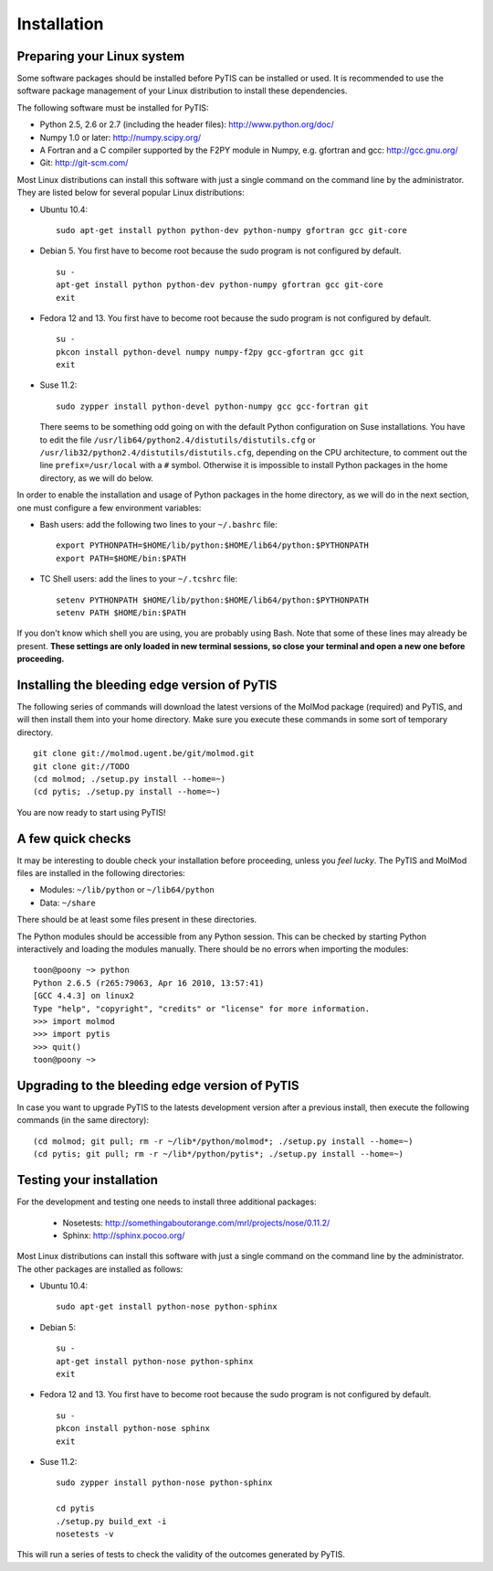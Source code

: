 Installation
============


Preparing your Linux system
~~~~~~~~~~~~~~~~~~~~~~~~~~~

Some software packages should be installed before PyTIS can be installed or
used. It is recommended to use the software package management of your Linux
distribution to install these dependencies.

The following software must be installed for PyTIS:

* Python 2.5, 2.6 or 2.7 (including the header files): http://www.python.org/doc/
* Numpy 1.0 or later: http://numpy.scipy.org/
* A Fortran and a C compiler supported by the F2PY module in Numpy, e.g.
  gfortran and gcc: http://gcc.gnu.org/
* Git: http://git-scm.com/

Most Linux distributions can install this software with just a single command
on the command line by the administrator. They are listed below for several
popular Linux distributions:

* Ubuntu 10.4::

    sudo apt-get install python python-dev python-numpy gfortran gcc git-core

* Debian 5. You first have to become root because the sudo program is not
  configured by default. ::

    su -
    apt-get install python python-dev python-numpy gfortran gcc git-core
    exit

* Fedora 12 and 13. You first have to become root because the sudo program is
  not configured by default. ::

    su -
    pkcon install python-devel numpy numpy-f2py gcc-gfortran gcc git
    exit

* Suse 11.2::

    sudo zypper install python-devel python-numpy gcc gcc-fortran git

  There seems to be something odd going on with the default Python configuration
  on Suse installations. You have to edit the file
  ``/usr/lib64/python2.4/distutils/distutils.cfg`` or
  ``/usr/lib32/python2.4/distutils/distutils.cfg``, depending on the CPU
  architecture, to comment out the line ``prefix=/usr/local`` with a ``#``
  symbol. Otherwise it is impossible to install Python packages in the home
  directory, as we will do below.

In order to enable the installation and usage of Python packages in the home
directory, as we will do in the next section, one must configure a few
environment variables:

* Bash users: add the following two lines to your ``~/.bashrc`` file::

    export PYTHONPATH=$HOME/lib/python:$HOME/lib64/python:$PYTHONPATH
    export PATH=$HOME/bin:$PATH

* TC Shell users: add the lines to your ``~/.tcshrc`` file::

    setenv PYTHONPATH $HOME/lib/python:$HOME/lib64/python:$PYTHONPATH
    setenv PATH $HOME/bin:$PATH

If you don't know which shell you are using, you are probably using Bash. Note
that some of these lines may already be present. **These settings are only
loaded in new terminal sessions, so close your terminal and open a new one
before proceeding.**


Installing the bleeding edge version of PyTIS
~~~~~~~~~~~~~~~~~~~~~~~~~~~~~~~~~~~~~~~~~~~~~

The following series of commands will download the latest versions of the
MolMod package (required) and PyTIS, and will then install them into your
home directory. Make sure you execute these commands in some sort of temporary
directory. ::

    git clone git://molmod.ugent.be/git/molmod.git
    git clone git://TODO
    (cd molmod; ./setup.py install --home=~)
    (cd pytis; ./setup.py install --home=~)

You are now ready to start using PyTIS!

A few quick checks
~~~~~~~~~~~~~~~~~~

It may be interesting to double check your installation before proceeding,
unless you `feel lucky`. The PyTIS and MolMod files are installed in the
following directories:

* Modules: ``~/lib/python`` or ``~/lib64/python``
* Data: ``~/share``

There should be at least some files present in these directories.

The Python modules should be accessible from any Python session. This can be
checked by starting Python interactively and loading the modules manually. There
should be no errors when importing the modules::

    toon@poony ~> python
    Python 2.6.5 (r265:79063, Apr 16 2010, 13:57:41)
    [GCC 4.4.3] on linux2
    Type "help", "copyright", "credits" or "license" for more information.
    >>> import molmod
    >>> import pytis
    >>> quit()
    toon@poony ~>


Upgrading to the bleeding edge version of PyTIS
~~~~~~~~~~~~~~~~~~~~~~~~~~~~~~~~~~~~~~~~~~~~~~~

In case you want to upgrade PyTIS to the latests development version after a
previous install, then execute the following commands (in the same directory)::

    (cd molmod; git pull; rm -r ~/lib*/python/molmod*; ./setup.py install --home=~)
    (cd pytis; git pull; rm -r ~/lib*/python/pytis*; ./setup.py install --home=~)


Testing your installation
~~~~~~~~~~~~~~~~~~~~~~~~~

For the development and testing one needs to install three additional packages:

 * Nosetests: http://somethingaboutorange.com/mrl/projects/nose/0.11.2/
 * Sphinx: http://sphinx.pocoo.org/

Most Linux distributions can install this software with just a single command on
the command line by the administrator. The other packages are installed as
follows:

* Ubuntu 10.4::

    sudo apt-get install python-nose python-sphinx

* Debian 5::

    su -
    apt-get install python-nose python-sphinx
    exit

* Fedora 12 and 13. You first have to become root because the sudo program is
  not configured by default. ::

    su -
    pkcon install python-nose sphinx
    exit

* Suse 11.2::

    sudo zypper install python-nose python-sphinx

    cd pytis
    ./setup.py build_ext -i
    nosetests -v

This will run a series of tests to check the validity of the outcomes generated
by PyTIS.
